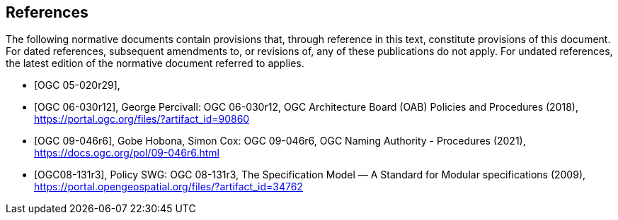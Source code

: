[bibliography]
== References

The following normative documents contain provisions that, through reference in this text, constitute provisions of this document. For dated references, subsequent amendments to, or revisions of, any of these publications do not apply. For undated references, the latest edition of the normative document referred to applies.

* [[[ogc05-020r29,OGC 05-020r29]]],
* [[[ogc06-030r12,OGC 06-030r12]]], George Percivall: OGC 06-030r12, OGC Architecture Board (OAB) Policies and Procedures (2018), https://portal.ogc.org/files/?artifact_id=90860
* [[[ogc09-046r6,OGC 09-046r6]]], Gobe Hobona, Simon Cox: OGC 09-046r6, OGC Naming Authority - Procedures (2021), https://docs.ogc.org/pol/09-046r6.html
* [[[ogc08-131r3,OGC08-131r3]]], Policy SWG: OGC 08-131r3, The Specification Model — A Standard for Modular specifications (2009), https://portal.opengeospatial.org/files/?artifact_id=34762


